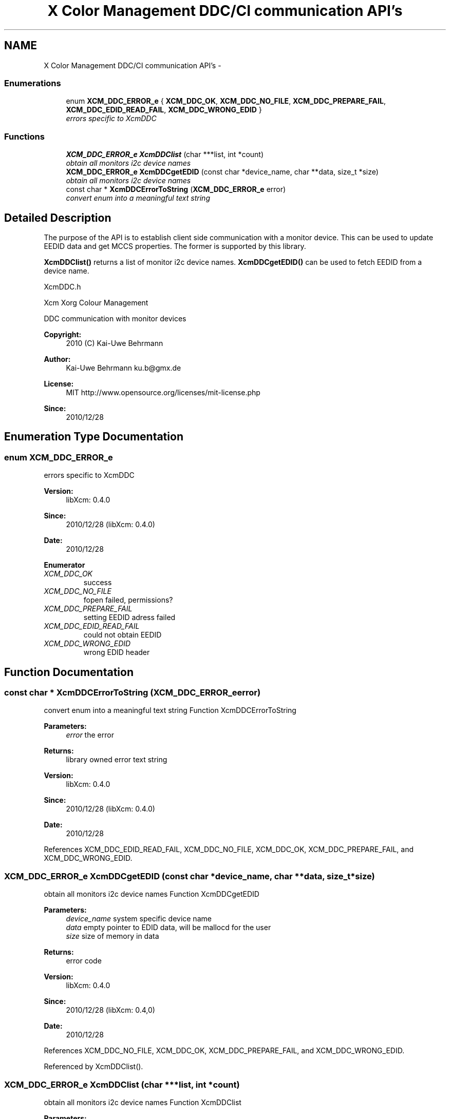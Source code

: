 .TH "X Color Management DDC/CI communication API's" 3 "Mon May 11 2015" "Version 0.5.4" "Xcm" \" -*- nroff -*-
.ad l
.nh
.SH NAME
X Color Management DDC/CI communication API's \- 
.SS "Enumerations"

.in +1c
.ti -1c
.RI "enum \fBXCM_DDC_ERROR_e\fP { \fBXCM_DDC_OK\fP, \fBXCM_DDC_NO_FILE\fP, \fBXCM_DDC_PREPARE_FAIL\fP, \fBXCM_DDC_EDID_READ_FAIL\fP, \fBXCM_DDC_WRONG_EDID\fP }"
.br
.RI "\fIerrors specific to XcmDDC \fP"
.in -1c
.SS "Functions"

.in +1c
.ti -1c
.RI "\fBXCM_DDC_ERROR_e\fP \fBXcmDDClist\fP (char ***list, int *count)"
.br
.RI "\fIobtain all monitors i2c device names \fP"
.ti -1c
.RI "\fBXCM_DDC_ERROR_e\fP \fBXcmDDCgetEDID\fP (const char *device_name, char **data, size_t *size)"
.br
.RI "\fIobtain all monitors i2c device names \fP"
.ti -1c
.RI "const char * \fBXcmDDCErrorToString\fP (\fBXCM_DDC_ERROR_e\fP error)"
.br
.RI "\fIconvert enum into a meaningful text string \fP"
.in -1c
.SH "Detailed Description"
.PP 
The purpose of the API is to establish client side communication with a monitor device\&. This can be used to update EEDID data and get MCCS properties\&. The former is supported by this library\&.
.PP
\fBXcmDDClist()\fP returns a list of monitor i2c device names\&. \fBXcmDDCgetEDID()\fP can be used to fetch EEDID from a device name\&.
.PP
XcmDDC\&.h
.PP
Xcm Xorg Colour Management
.PP
DDC communication with monitor devices
.PP
\fBCopyright:\fP
.RS 4
2010 (C) Kai-Uwe Behrmann
.RE
.PP
\fBAuthor:\fP
.RS 4
Kai-Uwe Behrmann ku.b@gmx.de 
.RE
.PP
\fBLicense:\fP
.RS 4
MIT http://www.opensource.org/licenses/mit-license.php 
.RE
.PP
\fBSince:\fP
.RS 4
2010/12/28 
.RE
.PP

.SH "Enumeration Type Documentation"
.PP 
.SS "enum \fBXCM_DDC_ERROR_e\fP"

.PP
errors specific to XcmDDC 
.PP
\fBVersion:\fP
.RS 4
libXcm: 0\&.4\&.0 
.RE
.PP
\fBSince:\fP
.RS 4
2010/12/28 (libXcm: 0\&.4\&.0) 
.RE
.PP
\fBDate:\fP
.RS 4
2010/12/28 
.RE
.PP

.PP
\fBEnumerator\fP
.in +1c
.TP
\fB\fIXCM_DDC_OK \fP\fP
success 
.TP
\fB\fIXCM_DDC_NO_FILE \fP\fP
fopen failed, permissions? 
.TP
\fB\fIXCM_DDC_PREPARE_FAIL \fP\fP
setting EEDID adress failed 
.TP
\fB\fIXCM_DDC_EDID_READ_FAIL \fP\fP
could not obtain EEDID 
.TP
\fB\fIXCM_DDC_WRONG_EDID \fP\fP
wrong EDID header 
.SH "Function Documentation"
.PP 
.SS "const char * XcmDDCErrorToString (\fBXCM_DDC_ERROR_e\fPerror)"

.PP
convert enum into a meaningful text string Function XcmDDCErrorToString 
.PP
\fBParameters:\fP
.RS 4
\fIerror\fP the error 
.RE
.PP
\fBReturns:\fP
.RS 4
library owned error text string
.RE
.PP
\fBVersion:\fP
.RS 4
libXcm: 0\&.4\&.0 
.RE
.PP
\fBSince:\fP
.RS 4
2010/12/28 (libXcm: 0\&.4\&.0) 
.RE
.PP
\fBDate:\fP
.RS 4
2010/12/28 
.RE
.PP

.PP
References XCM_DDC_EDID_READ_FAIL, XCM_DDC_NO_FILE, XCM_DDC_OK, XCM_DDC_PREPARE_FAIL, and XCM_DDC_WRONG_EDID\&.
.SS "\fBXCM_DDC_ERROR_e\fP XcmDDCgetEDID (const char *device_name, char **data, size_t *size)"

.PP
obtain all monitors i2c device names Function XcmDDCgetEDID 
.PP
\fBParameters:\fP
.RS 4
\fIdevice_name\fP system specific device name 
.br
\fIdata\fP empty pointer to EDID data, will be mallocd for the user 
.br
\fIsize\fP size of memory in data 
.RE
.PP
\fBReturns:\fP
.RS 4
error code
.RE
.PP
\fBVersion:\fP
.RS 4
libXcm: 0\&.4\&.0 
.RE
.PP
\fBSince:\fP
.RS 4
2010/12/28 (libXcm: 0\&.4,0) 
.RE
.PP
\fBDate:\fP
.RS 4
2010/12/28 
.RE
.PP

.PP
References XCM_DDC_NO_FILE, XCM_DDC_OK, XCM_DDC_PREPARE_FAIL, and XCM_DDC_WRONG_EDID\&.
.PP
Referenced by XcmDDClist()\&.
.SS "\fBXCM_DDC_ERROR_e\fP XcmDDClist (char ***list, int *count)"

.PP
obtain all monitors i2c device names Function XcmDDClist 
.PP
\fBParameters:\fP
.RS 4
\fIlist\fP empty pointer to a list of device names 
.br
\fIcount\fP pass in a pointer to a int\&. gives the number of elements in list 
.RE
.PP
\fBReturns:\fP
.RS 4
error code
.RE
.PP
\fBVersion:\fP
.RS 4
libXcm: 0\&.4\&.0 
.RE
.PP
\fBSince:\fP
.RS 4
2010/12/28 (libXcm: 0\&.4\&.0) 
.RE
.PP
\fBDate:\fP
.RS 4
2010/12/28 
.RE
.PP

.PP
References XCM_DDC_NO_FILE, XCM_DDC_OK, and XcmDDCgetEDID()\&.
.SH "Author"
.PP 
Generated automatically by Doxygen for Xcm from the source code\&.
